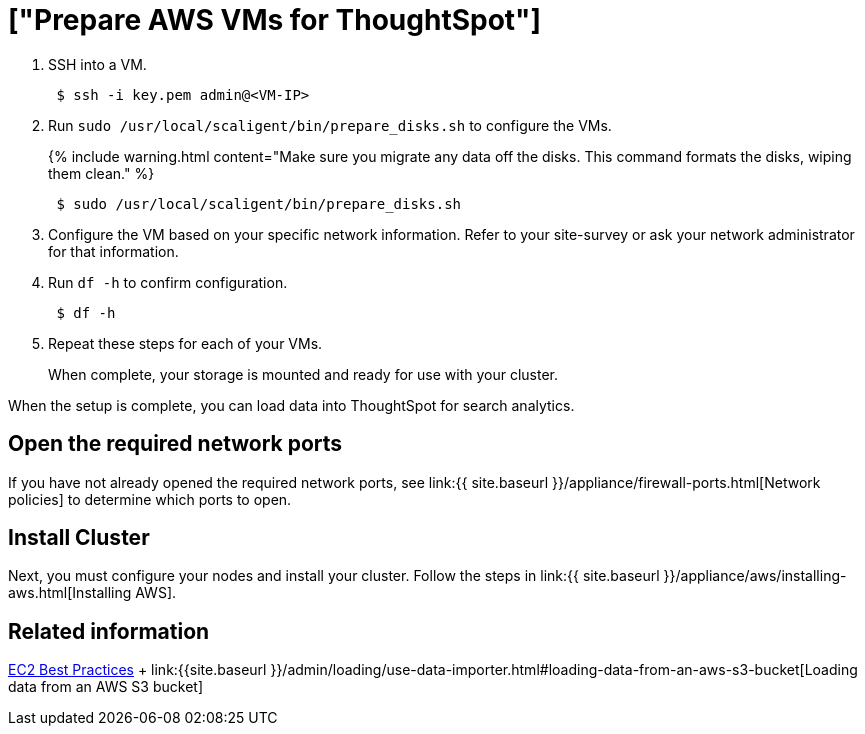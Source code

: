 = ["Prepare AWS VMs for ThoughtSpot"]
:last_updated: 12/17/2019
:permalink: /:collection/:path.html
:sidebar: mydoc_sidebar
:summary: Prepare the VMs before installing your ThoughtSpot cluster(s).

. SSH into a VM.
+
----
 $ ssh -i key.pem admin@<VM-IP>
----

. Run `sudo /usr/local/scaligent/bin/prepare_disks.sh` to configure the VMs.
+
{% include warning.html content="Make sure you migrate any data off the disks.
This command formats the disks, wiping them clean." %}
+
----
 $ sudo /usr/local/scaligent/bin/prepare_disks.sh
----

. Configure the VM based on your specific network information.
Refer to your site-survey or ask your network administrator for that information.
. Run `df -h` to confirm configuration.
+
----
 $ df -h
----

. Repeat these steps for each of your VMs.
+
When complete, your storage is mounted and ready for use with your cluster.

When the setup is complete, you can load data into ThoughtSpot for search analytics.

[#network-ports]
== Open the required network ports

If you have not already opened the required network ports, see link:{{ site.baseurl }}/appliance/firewall-ports.html[Network policies] to determine which ports to open.

== Install Cluster

Next, you must configure your nodes and install your cluster.
Follow the steps in link:{{ site.baseurl }}/appliance/aws/installing-aws.html[Installing AWS].

== Related information

http://docs.aws.amazon.com/AWSEC2/latest/UserGuide/ec2-best-practices.html[EC2 Best Practices] + link:{{site.baseurl }}/admin/loading/use-data-importer.html#loading-data-from-an-aws-s3-bucket[Loading data from an AWS S3 bucket]

